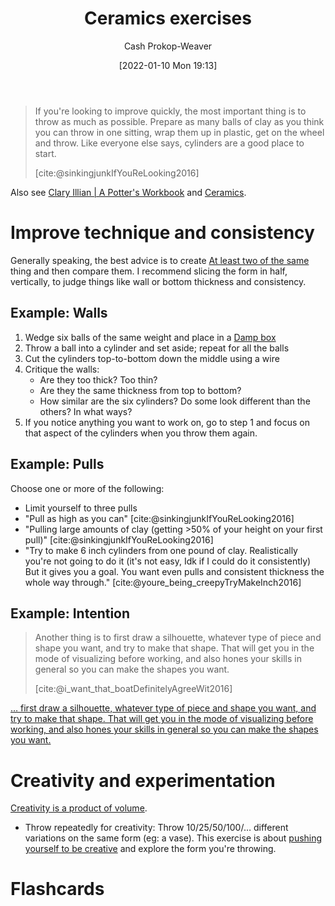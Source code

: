 :PROPERTIES:
:ID:       a500c749-aab9-4150-876f-6f40c76bba35
:DIR:      /home/cashweaver/proj/roam/attachments/a500c749-aab9-4150-876f-6f40c76bba35
:LAST_MODIFIED: [2023-09-05 Tue 20:20]
:END:
#+title: Ceramics exercises
#+hugo_custom_front_matter: :slug "a500c749-aab9-4150-876f-6f40c76bba35"
#+author: Cash Prokop-Weaver
#+date: [2022-01-10 Mon 19:13]

#+begin_quote
If you're looking to improve quickly, the most important thing is to throw as much as possible. Prepare as many balls of clay as you think you can throw in one sitting, wrap them up in plastic, get on the wheel and throw. Like everyone else says, cylinders are a good place to start.

[cite:@sinkingjunkIfYouReLooking2016]
#+end_quote

Also see [[id:3f493f0a-aac1-43b6-be22-9711b921f6d8][Clary Illian | A Potter's Workbook]] and [[id:eefb478b-2083-4445-884d-755005a26f2f][Ceramics]].

* Improve technique and consistency

Generally speaking, the best advice is to create [[id:ce1622e0-9f93-47fd-a5b2-5acd981caabf][At least two of the same]] thing and then compare them. I recommend slicing the form in half, vertically, to judge things like wall or bottom thickness and consistency.

** Example: Walls

1. Wedge six balls of the same weight and place in a [[id:7f52f95f-c2f1-450f-b729-5738e4664c44][Damp box]]
2. Throw a ball into a cylinder and set aside; repeat for all the balls
3. Cut the cylinders top-to-bottom down the middle using a wire
4. Critique the walls:
   - Are they too thick? Too thin?
   - Are they the same thickness from top to bottom?
   - How similar are the six cylinders? Do some look different than the others? In what ways?
5. If you notice anything you want to work on, go to step 1 and focus on that aspect of the cylinders when you throw them again.

** Example: Pulls

Choose one or more of the following:

- Limit yourself to three pulls
- "Pull as high as you can" [cite:@sinkingjunkIfYouReLooking2016]
- "Pulling large amounts of clay (getting >50% of your height on your first pull)" [cite:@sinkingjunkIfYouReLooking2016]
- "Try to make 6 inch cylinders from one pound of clay. Realistically you're not going to do it (it's not easy, Idk if I could do it consistently) But it gives you a goal. You want even pulls and consistent thickness the whole way through." [cite:@youre_being_creepyTryMakeInch2016]

** Example: Intention

#+begin_quote
Another thing is to first draw a silhouette, whatever type of piece and shape you want, and try to make that shape. That will get you in the mode of visualizing before working, and also hones your skills in general so you can make the shapes you want.

[cite:@i_want_that_boatDefinitelyAgreeWit2016]
#+end_quote


[[https://www.reddit.com/r/Pottery/comments/47wf90/comment/d0g0qxj/?utm_source=share&utm_medium=web2x&context=3][... first draw a silhouette, whatever type of piece and shape you want, and try to make that shape. That will get you in the mode of visualizing before working, and also hones your skills in general so you can make the shapes you want.]]

* Creativity and experimentation

[[id:3619f0c9-baa8-44da-8667-c13b7dc3e3bd][Creativity is a product of volume]].

- Throw repeatedly for creativity: Throw 10/25/50/100/... different variations on the same form (eg: a vase). This exercise is about [[id:3619f0c9-baa8-44da-8667-c13b7dc3e3bd][pushing yourself to be creative]] and explore the form you're throwing.

* Flashcards
#+print_bibliography: